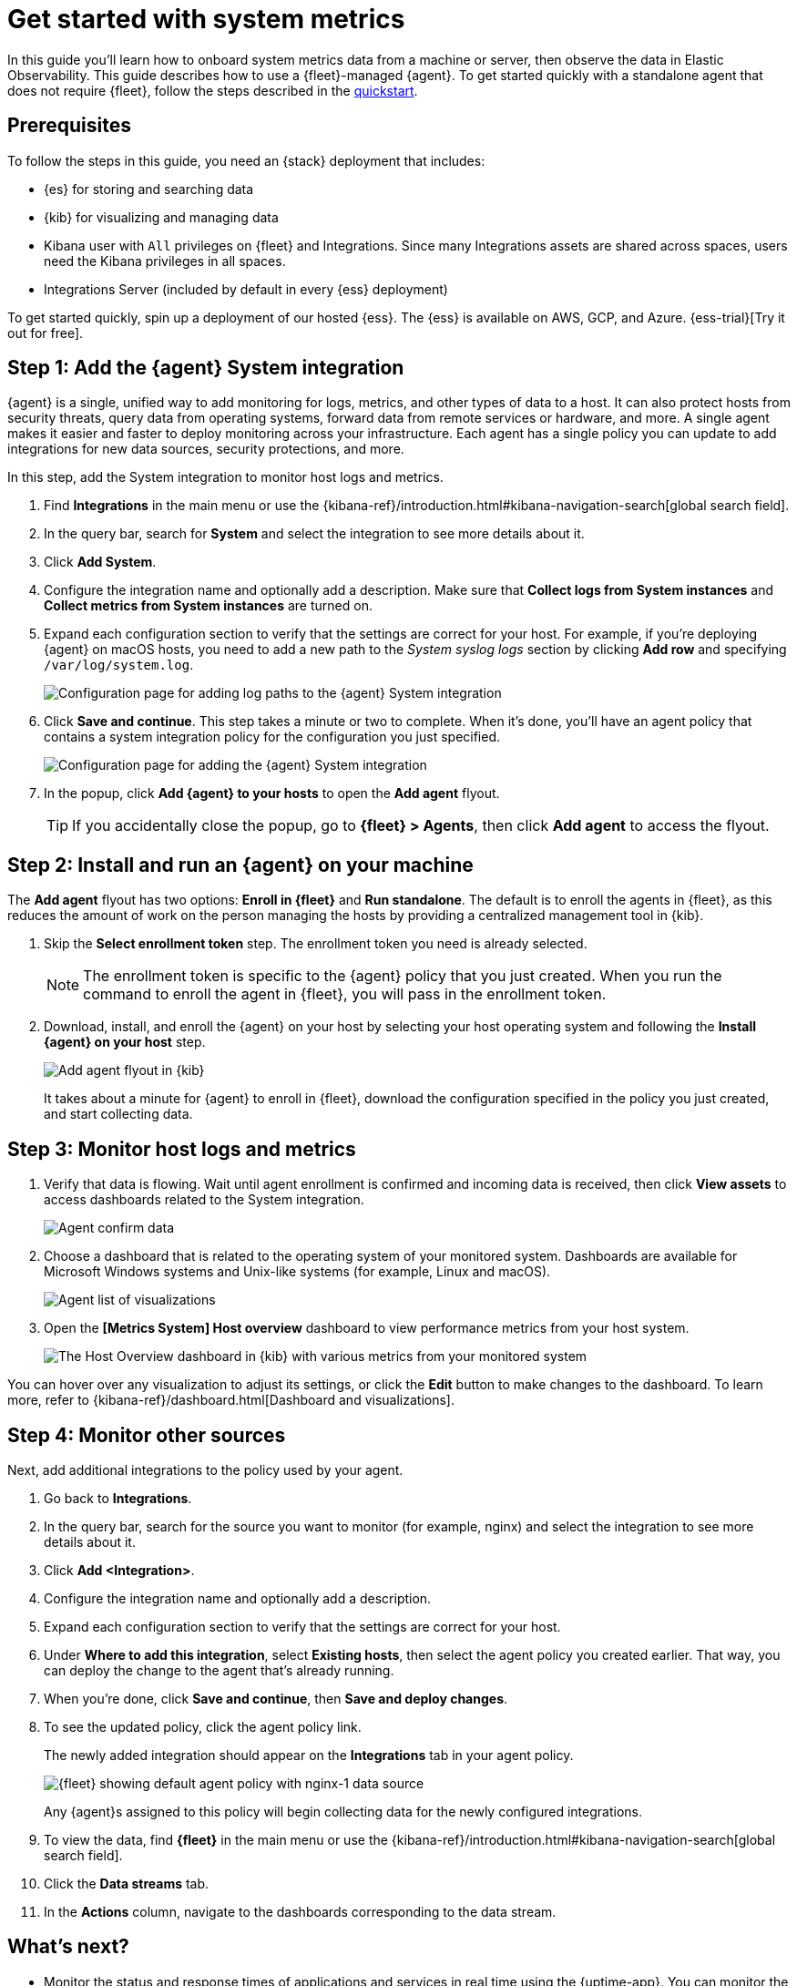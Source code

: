 [[logs-metrics-get-started]]
= Get started with system metrics

In this guide you'll learn how to onboard system metrics data from a machine or server, then observe the data in Elastic Observability. This guide describes how to use a {fleet}-managed {agent}.
To get started quickly with a standalone agent that does not require {fleet},
follow the steps described in the <<quickstart-monitor-hosts-with-elastic-agent,quickstart>>.

//TODO: Make this info more consistent with serverless.

[discrete]
[[logs-metrics-prereqs]]
== Prerequisites

// tag::monitoring-prereqs[]
To follow the steps in this guide, you need an {stack} deployment that includes:

* {es} for storing and searching data
* {kib} for visualizing and managing data
* Kibana user with `All` privileges on {fleet} and Integrations. Since many
Integrations assets are shared across spaces, users need the Kibana privileges
in all spaces.
* Integrations Server (included by default in every {ess} deployment)

To get started quickly, spin up a deployment of our hosted {ess}. The {ess} is
available on AWS, GCP, and Azure. {ess-trial}[Try it out for free].
// end::monitoring-prereqs[]

[discrete]
[[add-system-integration]]
== Step 1: Add the {agent} System integration

{agent} is a single, unified way to add monitoring for logs, metrics, and other
types of data to a host. It can also protect hosts from security threats, query
data from operating systems, forward data from remote services or hardware, and
more. A single agent makes it easier and faster to deploy monitoring across your
infrastructure. Each agent has a single policy you can update to add
integrations for new data sources, security protections, and more.

In this step, add the System integration to monitor host logs and metrics.

. Find **Integrations** in the main menu or use the {kibana-ref}/introduction.html#kibana-navigation-search[global search field].

. In the query bar, search for **System** and select the integration to see more
details about it.

. Click **Add System**.

. Configure the integration name and optionally add a description.
Make sure that **Collect logs from System instances** and
**Collect metrics from System instances** are turned on.

. Expand each configuration section to verify that the settings are correct for
your host. For example, if you're  deploying {agent} on macOS hosts, you
need to add a new path to the _System syslog logs_ section by clicking
**Add row** and specifying `/var/log/system.log`.
+
--
[role="screenshot"]
image::images/kibana-agent-add-log-path.png[Configuration page for adding log paths to the {agent} System integration]
--

. Click **Save and continue**. This step takes a minute or two to complete. When
it's done, you'll have an agent policy that contains a system integration policy
for the configuration you just specified.
+
--
[role="screenshot"]
image::images/kibana-system-policy.png[Configuration page for adding the {agent} System integration]
--

. In the popup, click **Add {agent} to your hosts** to open the **Add agent**
flyout.
+
TIP: If you accidentally close the popup, go to **{fleet} > Agents**, then click
**Add agent** to access the flyout.

[discrete]
[[add-agent-to-fleet]]
== Step 2: Install and run an {agent} on your machine

The **Add agent** flyout has two options: **Enroll in {fleet}** and
**Run standalone**. The default is to enroll the agents in {fleet}, as this
reduces the amount of work on the person managing the hosts by providing
a centralized management tool in {kib}.

. Skip the **Select enrollment token** step. The enrollment token you need is
already selected.
+
NOTE: The enrollment token is specific to the {agent} policy that you just
created. When you run the command to enroll the agent in {fleet}, you will pass
in the enrollment token.

. Download, install, and enroll the {agent} on your host by selecting
your host operating system and following the **Install {agent} on your host**
step.
+
--
[role="screenshot"]
image::images/kibana-agent-flyout.png[Add agent flyout in {kib}]
--
+
It takes about a minute for {agent} to enroll in {fleet}, download the
configuration specified in the policy you just created, and start collecting
data.

[discrete]
[[view-data]]
== Step 3: Monitor host logs and metrics

. Verify that data is flowing. Wait until agent enrollment is confirmed and
incoming data is received, then click **View assets** to access dashboards
related to the System integration.
+
--
[role="screenshot"]
image::images/kibana-agent-confirm-data.png[Agent confirm data]
--

. Choose a dashboard that is related to the operating system of your
monitored system. Dashboards are available for Microsoft Windows systems
and Unix-like systems (for example, Linux and macOS).
+
--
[role="screenshot"]
image::images/kibana-agent-system-integration-visualizations.png[Agent list of visualizations]
--

. Open the **[Metrics System] Host overview** dashboard to view performance metrics
from your host system.
+
[role="screenshot"]
image::images/host-metrics2.png[The Host Overview dashboard in {kib} with various metrics from your monitored system]

You can hover over any visualization to adjust its settings, or click the
**Edit** button to make changes to the dashboard. To learn more, refer to
{kibana-ref}/dashboard.html[Dashboard and visualizations].

[discrete]
[[add-other-integrations]]
== Step 4: Monitor other sources

Next, add additional integrations to the policy used by your agent.

. Go back to **Integrations**.

. In the query bar, search for the source you want to monitor (for example, nginx) and select the integration to see more details about it.

. Click **Add <Integration>**.

. Configure the integration name and optionally add a description.

. Expand each configuration section to verify that the settings are correct for
your host.

. Under **Where to add this integration**, select *Existing hosts*, then select
the agent policy you created earlier. That way, you can deploy the change to
the agent that's already running.

. When you're done, click **Save and continue**, then **Save and deploy changes**.
// lint ignore nginx-1
. To see the updated policy, click the agent policy link.
+
The newly added integration should appear on the **Integrations** tab in
your agent policy.
+
[role="screenshot"]
image::images/kibana-fleet-policies-default-with-nginx.png[{fleet} showing default agent policy with nginx-1 data source]
+
Any {agent}s assigned to this policy will begin collecting data for the newly configured integrations.

. To view the data, find **{fleet}** in the main menu or use the {kibana-ref}/introduction.html#kibana-navigation-search[global search field].

. Click the **Data streams** tab.

. In the **Actions** column, navigate to the dashboards corresponding
to the data stream.

[discrete]
== What's next?

* Monitor the status and response times of applications and services in real time using the {uptime-app}.
You can monitor the availability of network endpoints via HTTP, TCP, ICMP or Browser monitors. Get started in <<monitor-uptime-synthetics,Synthetic monitoring>>.

* Now that data is streaming into the {stack}, take your investigation to a
deeper level! Use https://www.elastic.co/observability[Elastic {observability}]
to unify your logs, infrastructure metrics, uptime, and application performance data.

* Want to protect your endpoints from security threats? Try
https://www.elastic.co/security[{elastic-sec}]. Adding endpoint protection is
just another integration that you add to the agent policy!

* Are your eyes bleary from staring at a wall of screens?
{observability-guide}/create-alerts.html[Create alerts] and find out about
problems while sipping your favorite beverage poolside.

* Want Elastic to do the heavy lifting? Use {ml} to
{observability-guide}/inspect-log-anomalies.html[detect anomalies].

* Got everything working like you want it? Roll out your agent policies to
other hosts by deploying {agent}s across your infrastructure!
